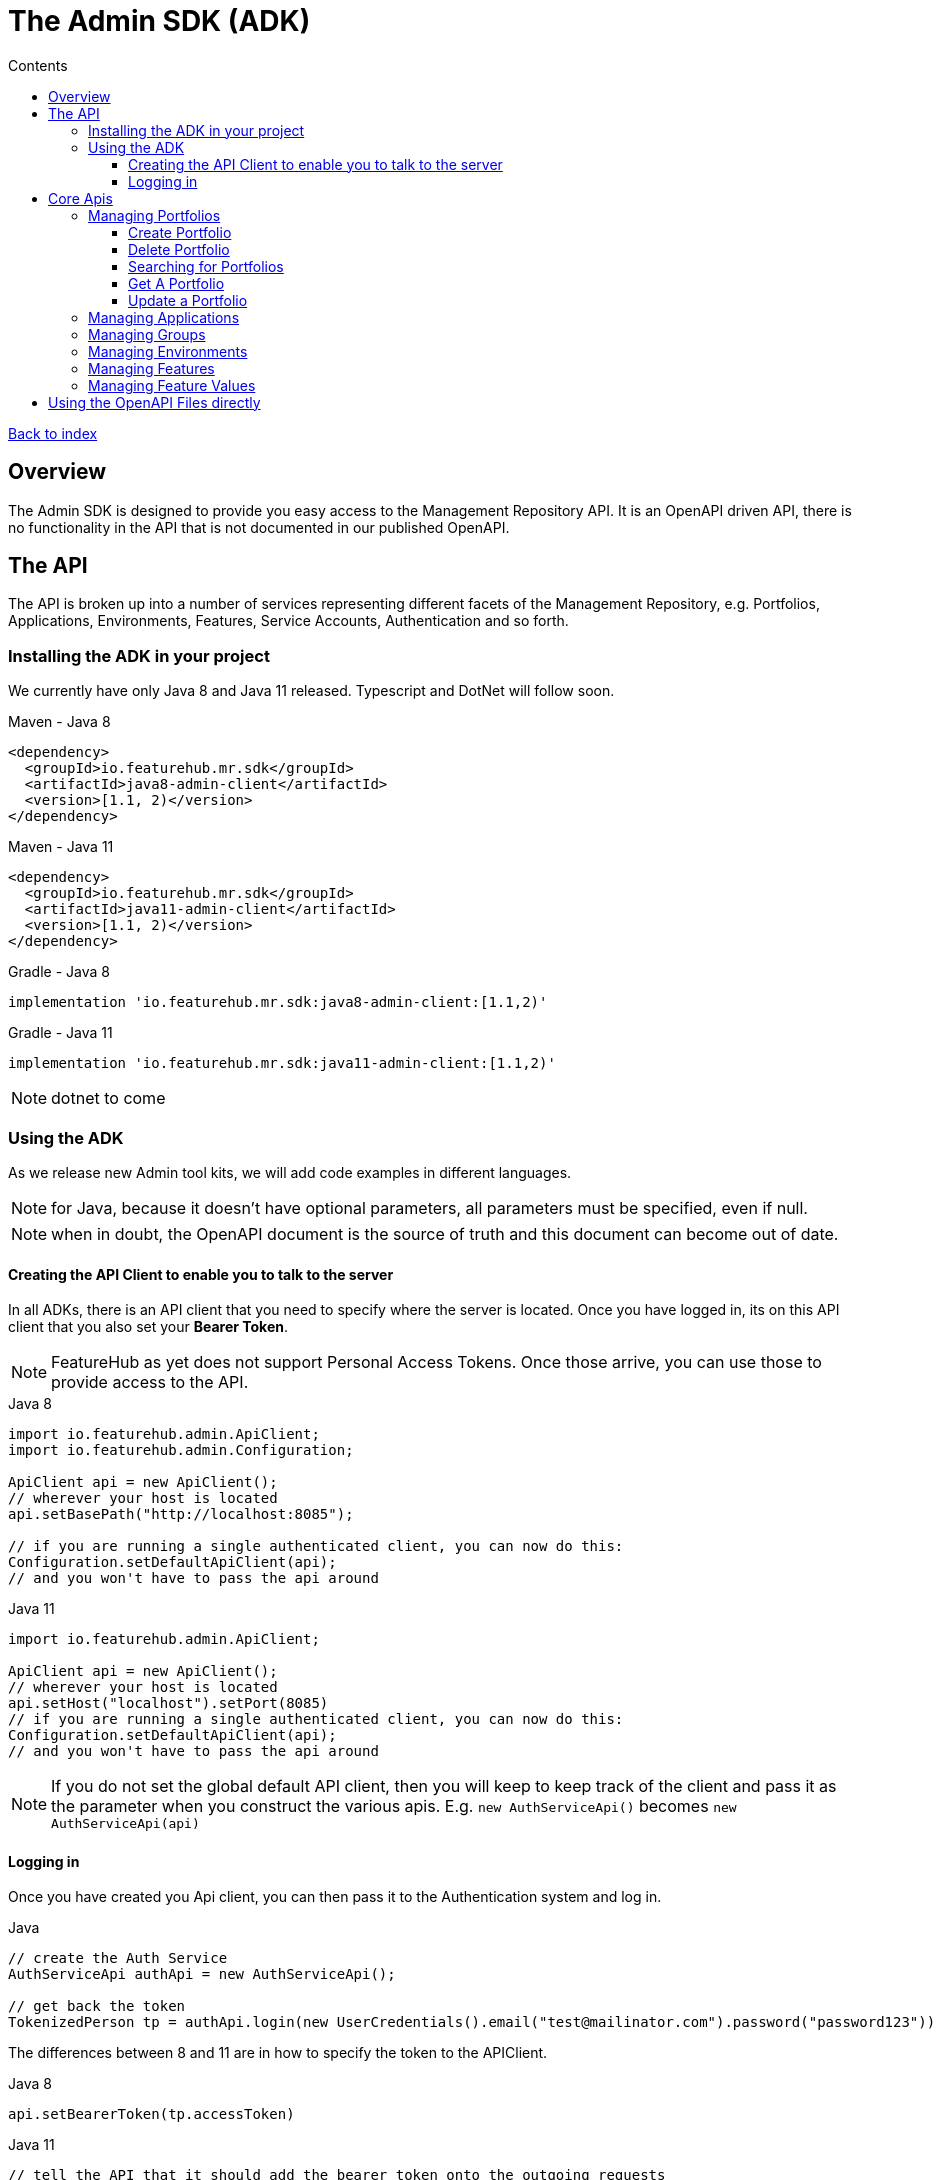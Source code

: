 = The Admin SDK (ADK)          
:favicon: favicon.ico
ifdef::env-github,env-browser[:outfilesuffix: .adoc]
:toc: left
:toclevels: 4
:toc-title: Contents

++++
<!-- google -->
<script>
(function(i,s,o,g,r,a,m){i['GoogleAnalyticsObject']=r;i[r]=i[r]||function(){
        (i[r].q=i[r].q||[]).push(arguments)},i[r].l=1*new Date();a=s.createElement(o),
    m=s.getElementsByTagName(o)[0];a.async=1;a.src=g;m.parentNode.insertBefore(a,m)
})(window,document,'script','//www.google-analytics.com/analytics.js','ga');
ga('create', 'UA-173153929-1', 'auto');
ga('send', 'pageview');
</script>
++++

link:index{outfilesuffix}[Back to index]

== Overview
The Admin SDK is designed to provide you easy access to the Management Repository API. It is an OpenAPI driven API, there is no functionality in the API that is not documented in our published OpenAPI.

== The API

The API is broken up into a number of services representing different facets of the Management Repository, e.g.
Portfolios, Applications, Environments, Features, Service Accounts, Authentication and so forth.

=== Installing the ADK in your project

We currently have only Java 8 and Java 11 released. Typescript and DotNet will follow soon.

====
.Maven - Java 8
[source,xml]
----
<dependency>
  <groupId>io.featurehub.mr.sdk</groupId>
  <artifactId>java8-admin-client</artifactId>
  <version>[1.1, 2)</version>
</dependency>
----

.Maven - Java 11
[source,xml]
----
<dependency>
  <groupId>io.featurehub.mr.sdk</groupId>
  <artifactId>java11-admin-client</artifactId>
  <version>[1.1, 2)</version>
</dependency>
----

.Gradle - Java 8
[source,groovy]
----
implementation 'io.featurehub.mr.sdk:java8-admin-client:[1.1,2)'
----
.Gradle - Java 11
[source,groovy]
----
implementation 'io.featurehub.mr.sdk:java11-admin-client:[1.1,2)'
----
====

NOTE: dotnet to come

=== Using the ADK

As we release new Admin tool kits, we will add code examples in different languages. 

NOTE: for Java, because it doesn't have optional parameters, all parameters must be specified, even if null.

NOTE: when in doubt, the OpenAPI document is the source of truth and this document can become out of date.

==== Creating the API Client to enable you to talk to the server

In all ADKs, there is an API client that you need to specify where the server is located. Once you have logged in,
its on this API client that you also set your *Bearer Token*.

NOTE: FeatureHub as yet does not support Personal Access Tokens. Once those arrive, you can use those to provide 
access to the API.

====
.Java 8
[source,java]
----
import io.featurehub.admin.ApiClient;
import io.featurehub.admin.Configuration;

ApiClient api = new ApiClient();
// wherever your host is located
api.setBasePath("http://localhost:8085");

// if you are running a single authenticated client, you can now do this:
Configuration.setDefaultApiClient(api);
// and you won't have to pass the api around
----

.Java 11
[source,java]
----
import io.featurehub.admin.ApiClient;

ApiClient api = new ApiClient();
// wherever your host is located
api.setHost("localhost").setPort(8085)
// if you are running a single authenticated client, you can now do this:
Configuration.setDefaultApiClient(api);
// and you won't have to pass the api around
----
====

NOTE: If you do not set the global default API client, then you will keep to keep track of the client and
pass it as the parameter when you construct the various apis. E.g. `new AuthServiceApi()` becomes `new AuthServiceApi(api)` 

==== Logging in

Once you have created you Api client, you can then pass it to the Authentication system and log in.

====
.Java
[source,java]
----
// create the Auth Service
AuthServiceApi authApi = new AuthServiceApi();

// get back the token
TokenizedPerson tp = authApi.login(new UserCredentials().email("test@mailinator.com").password("password123"))
----
====

The differences between 8 and 11 are in how to specify the token to the APIClient.

====
.Java 8
[source,java]
----
api.setBearerToken(tp.accessToken)
----

.Java 11
[source,java]
----
// tell the API that it should add the bearer token onto the outgoing requests
api.setRequestInterceptor(builder -> {
builder.header("Authorization", "Bearer " + tp.accessToken)
} );
----
====

One you are authenticated, you can now use the SDK and there are no differences between Java 8 and 11.

== Core Apis

=== Managing Portfolios

The API lets you, presuming you have permission, manage Portfolios. The core functionality is in `PortfolioServiceApi`.
Always examine the generated code for details on what error codes and status codes can be returned.

A portfolio consists of Applications and Groups. Once you have a portfolio, you can perform operations on those two
things.

====
.Java 
[source,java]
----
PortfolioServiceApi portfolioService = new PortfolioServiceApi();
----
====

==== Create Portfolio

This creates a portfolio, and indicates whether you want to return any created groups and applications inside the portfolio. 
Currently the API does not allow you to create groups and applications when creating portfolios.

====
.Java Definition
[source,java]
----
Portfolio createPortfolio(Portfolio portfolio, Boolean includeGroups, Boolean includeApplications)
----
.Java use
[source,java]
----
Portfolio portfolio = portfolioService.createPortfolio(new Portfolio().name("name").description("description"), null, null)
----
====

==== Delete Portfolio

This will delete the portfolio and everything inside it. This is a final operation so be careful with it. It returns
true if successful, false if not.

====
.Java Definition
[source,java]
----
Boolean deletePortfolio(UUID id, Boolean includeGroups, Boolean includeApplications, Boolean includeEnvironments)
----

.Java use
[source,java]
----
Portfolio portfolio = portfolioService.createPortfolio(id, null, null, null)
----
====

==== Searching for Portfolios

This allows you to search through your portfolios by name

====
.Java Definition
[source,java]
----
List<Portfolio> findPortfolios(Boolean includeGroups, Boolean includeApplications, SortOrder order, String filter, String parentPortfolioId)
----
.Java use
[source,java]
----
List<Portfolio> portfolios = portfolioService.findPortfolios(true, true, SortOrder.ASC, null, null)
----
====

- `includeGroups`: if true, will fill in the groups available to each portfolio
- `includeApplications`: if true, will fill in the applications available to each portfolio
- `order`: if null, then whatever order they are in the database, otherwise specify ascending or descending
- `filter`: a partial string to search for - it operates like a database `like`. All comparisons are case insignificant.
- `parentPortfolioId`: _obsolete_


This will return all portfolios in ascending order.

==== Get A Portfolio

This allows you to get the details of a portfolio if you have its ID. If you need to refresh the portfolio details for
example.

====
.Java Definition
[source,java]
----
Portfolio getPortfolio(UUID id, Boolean includeGroups, Boolean includeApplications, Boolean includeEnvironments)
----

.Java use
[source,java]
----
Portfolio portfolio = portfolioService.getPortfolio(id, true, true, true)
----
====

- `id`: the portfolio's id
- `includeGroups`: if true, will fill in the groups available to each portfolio
- `includeApplications`: if true, will fill in the applications available to each portfolio
- `includeEnvironments`: if true, all applications will have their environments listed


This would get the portfolio and all of its groups, applications and within those applications, their environments.

==== Update a Portfolio

This allows you to update a portfolio's name and description.

====
.Java Definition
[source,java]
----
Portfolio updatePortfolio(UUID id, Portfolio portfolio, Boolean includeGroups, Boolean includeApplications, Boolean includeEnvironments)
----

.Java use
[source,java]
----
Portfolio portfolio = portfolioService.updatePortfolio(id, new Portfolio().name("newName").description("new description"), true, true, true)
----
====

- `id`: the portfolio's id
- `portfolio`: the updated portfolio details.
- `includeGroups`: if true, will fill in the groups available to each portfolio
- `includeApplications`: if true, will fill in the applications available to each portfolio
- `includeEnvironments`: if true, all applications will have their environments listed

=== Managing Applications

=== Managing Groups

=== Managing Environments

=== Managing Features

This series of APIs allows you to create features. Features exist at the application level, so once they have been created, they will exist in all environments.

Features once deleted don't actually go away, they are archived and their key is changed so you can recreate a new feature with the same key, but you won't lose their audit history.

=== Managing Feature Values

Feature Values exist on a specific feature in a specific environment. Flag features must have a value (true or false), whereas all other feature values can be null. All feature values must also be locked or unlocked.

== Using the OpenAPI Files directly

If you use a language we don't provide an artifact for or use an OpenAPI generator that is different from the one we
are using, the information on the API is always located at http://api.dev.featurehub.io/mrapi/releases.json.  

It will typically look like this:

.releases.json
[source,json]
----
{
  "latest": "1.1.5",
  "versions": ["1.1.5"]
}
----

